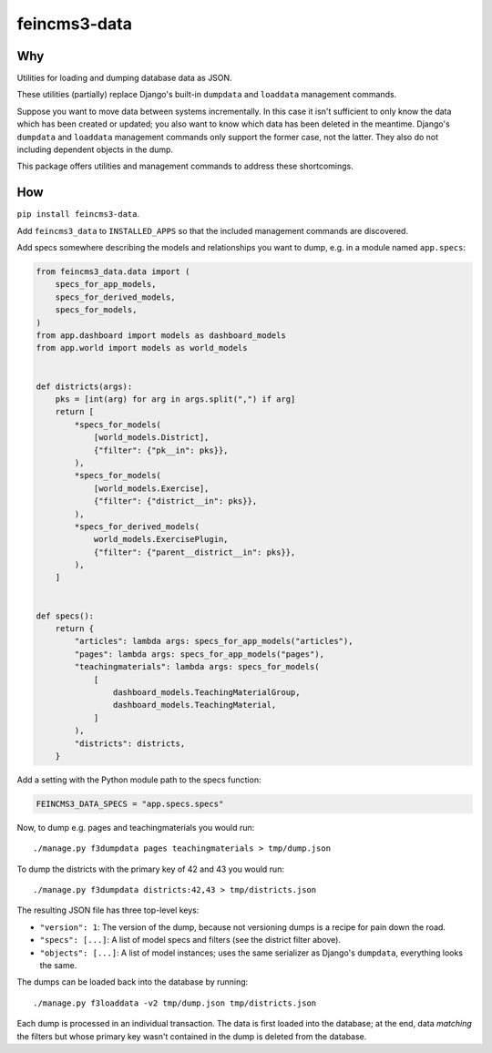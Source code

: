 =============
feincms3-data
=============

.. image:: https://github.com/matthiask/feincms3-data/actions/workflows/tests.yml/badge.svg
    :target: https://github.com/matthiask/feincms3-data/
    :alt: CI Status


Why
===

Utilities for loading and dumping database data as JSON.

These utilities (partially) replace Django's built-in ``dumpdata`` and
``loaddata`` management commands.

Suppose you want to move data between systems incrementally. In this case it
isn't sufficient to only know the data which has been created or updated; you
also want to know which data has been deleted in the meantime. Django's
``dumpdata`` and ``loaddata`` management commands only support the former case,
not the latter. They also do not including dependent objects in the dump.

This package offers utilities and management commands to address these
shortcomings.


How
===

``pip install feincms3-data``.

Add ``feincms3_data`` to ``INSTALLED_APPS`` so that the included management
commands are discovered.

Add specs somewhere describing the models and relationships you want to dump,
e.g. in a module named ``app.specs``:

.. code-block:: python

    from feincms3_data.data import (
        specs_for_app_models,
        specs_for_derived_models,
        specs_for_models,
    )
    from app.dashboard import models as dashboard_models
    from app.world import models as world_models


    def districts(args):
        pks = [int(arg) for arg in args.split(",") if arg]
        return [
            *specs_for_models(
                [world_models.District],
                {"filter": {"pk__in": pks}},
            ),
            *specs_for_models(
                [world_models.Exercise],
                {"filter": {"district__in": pks}},
            ),
            *specs_for_derived_models(
                world_models.ExercisePlugin,
                {"filter": {"parent__district__in": pks}},
            ),
        ]


    def specs():
        return {
            "articles": lambda args: specs_for_app_models("articles"),
            "pages": lambda args: specs_for_app_models("pages"),
            "teachingmaterials": lambda args: specs_for_models(
                [
                    dashboard_models.TeachingMaterialGroup,
                    dashboard_models.TeachingMaterial,
                ]
            ),
            "districts": districts,
        }

Add a setting with the Python module path to the specs function:

.. code-block:: python

    FEINCMS3_DATA_SPECS = "app.specs.specs"


Now, to dump e.g. pages and teachingmaterials you would run::

    ./manage.py f3dumpdata pages teachingmaterials > tmp/dump.json

To dump the districts with the primary key of 42 and 43 you would run::

    ./manage.py f3dumpdata districts:42,43 > tmp/districts.json

The resulting JSON file has three top-level keys:

- ``"version": 1``: The version of the dump, because not versioning dumps is a
  recipe for pain down the road.
- ``"specs": [...]``: A list of model specs and filters (see the district
  filter above).
- ``"objects": [...]``: A list of model instances; uses the same serializer as
  Django's ``dumpdata``, everything looks the same.

The dumps can be loaded back into the database by running::

    ./manage.py f3loaddata -v2 tmp/dump.json tmp/districts.json

Each dump is processed in an individual transaction. The data is first loaded
into the database; at the end, data *matching* the filters but whose primary
key wasn't contained in the dump is deleted from the database.
